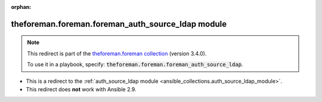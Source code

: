 
.. Document meta

:orphan:

.. Anchors

.. _ansible_collections.theforeman.foreman.foreman_auth_source_ldap_module:

.. Title

theforeman.foreman.foreman_auth_source_ldap module
++++++++++++++++++++++++++++++++++++++++++++++++++

.. Collection note

.. note::
    This redirect is part of the `theforeman.foreman collection <https://galaxy.ansible.com/theforeman/foreman>`_ (version 3.4.0).

    To use it in a playbook, specify: :code:`theforeman.foreman.foreman_auth_source_ldap`.

- This is a redirect to the :ref:`auth_source_ldap module <ansible_collections.auth_source_ldap_module>`.
- This redirect does **not** work with Ansible 2.9.
